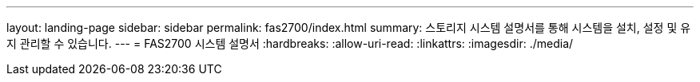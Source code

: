 ---
layout: landing-page 
sidebar: sidebar 
permalink: fas2700/index.html 
summary: 스토리지 시스템 설명서를 통해 시스템을 설치, 설정 및 유지 관리할 수 있습니다. 
---
= FAS2700 시스템 설명서
:hardbreaks:
:allow-uri-read: 
:linkattrs: 
:imagesdir: ./media/


